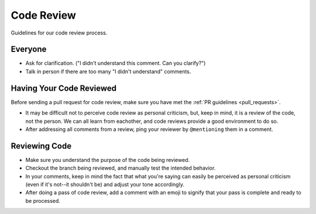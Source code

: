 Code Review
===========

Guidelines for our code review process.

Everyone
********

- Ask for clarification. ("I didn't understand this comment. Can you clarify?")
- Talk in person if there are too many "I didn't understand" comments.

Having Your Code Reviewed
*************************

Before sending a pull request for code review, make sure you have met the :ref:`PR guidelines <pull_requests>`.

- It may be difficult not to perceive code review as personal criticism, but, keep in mind, it is a review of the code, not the person. We can all learn from eachother, and code reviews provide a good environment to do so.
- After addressing all comments from a review, ping your reviewer by ``@mentioning`` them in a comment.

Reviewing Code
**************

- Make sure you understand the purpose of the code being reviewed.
- Checkout the branch being reviewed, and manually test the intended behavior.
- In your comments, keep in mind the fact that what you're saying can easily be perceived as personal criticism (even if it's not--it shouldn't be) and adjust your tone accordingly.
- After doing a pass of code review, add a comment with an emoji to signify that your pass is complete and ready to be processed.
